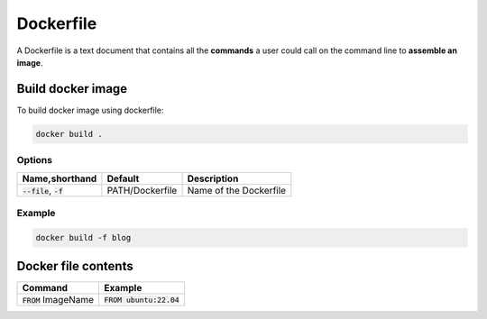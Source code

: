 ==========
Dockerfile
==========

A Dockerfile is a text document that contains all the **commands** a user could call on the command line to **assemble an image**.

Build docker image
==================

To build docker image using dockerfile:

.. code-block:: 

    docker build .

Options
-------

.. list-table::
   :header-rows: 1

   * - Name,shorthand
     - Default
     - Description
   * - :code:`--file`, :code:`-f`
     - PATH/Dockerfile
     - Name of the Dockerfile


Example
-------

.. code-block:: 

    docker build -f blog

Docker file contents
====================

.. list-table::
   :header-rows: 1

   * - Command
     - Example
   * - :code:`FROM` ImageName
     - :code:`FROM ubuntu:22.04`
